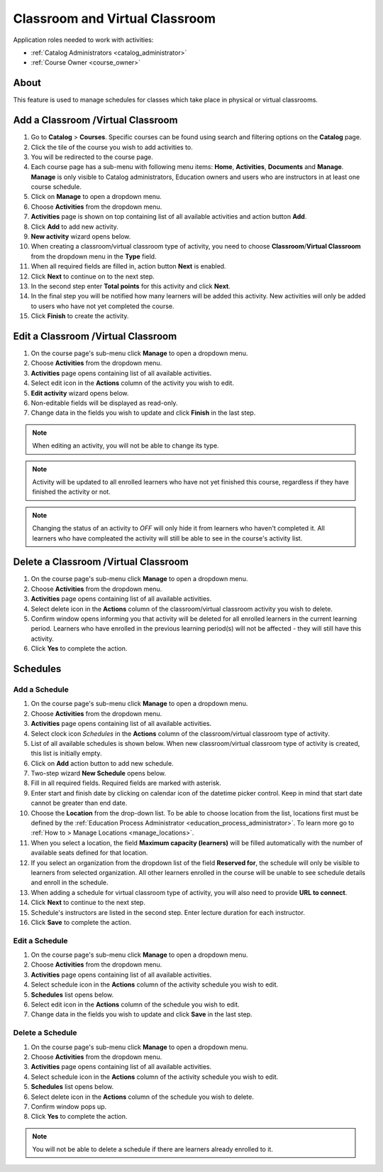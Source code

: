 .. _classroom_virtual:

Classroom and Virtual Classroom
=========================================

..
Application roles needed to work with activities: 

* :ref:`Catalog Administrators <catalog_administrator>`

* :ref:`Course Owner <course_owner>`

..
About
^^^^^^^

This feature is used to manage schedules for classes which take place in physical or virtual classrooms. 

Add a Classroom /Virtual Classroom 
^^^^^^^^^^^^^^^^^^^^^^^^^^^^^^^^^^^
#. Go to **Catalog** > **Courses**. Specific courses can be found using search and filtering options on the **Catalog** page.
#. Click the tile of the course you wish to add activities to.
#. You will be redirected to the course page. 
#. Each course page has a sub-menu with following menu items: **Home**, **Activities**, **Documents** and **Manage**. **Manage** is only visible to Catalog administrators, Education owners and users who are instructors in at least one course schedule.
#. Click on **Manage** to open a dropdown menu. 
#. Choose **Activities** from the dropdown menu.
#. **Activities** page is shown on top containing list of all available activities and action button **Add**.
#. Click **Add** to add new activity.
#. **New activity** wizard opens below.
#. When creating a classroom/virtual classroom type of activity, you need to choose **Classroom**/**Virtual Classroom** from the dropdown menu in the **Type** field. 
#. When all required fields are filled in, action button **Next** is enabled. 
#. Click **Next** to continue on to the next step.
#. In the second step enter **Total points** for this activity and click **Next**. 
#. In the final step you will be notified how many learners will be added this activity. New activities will only be added to users who have not yet completed the course. 
#. Click **Finish** to create the activity.

Edit a Classroom /Virtual Classroom 
^^^^^^^^^^^^^^^^^^^^^^^^^^^^^^^^^^^^^^^^^^

#. On the course page's sub-menu click **Manage** to open a dropdown menu. 
#. Choose **Activities** from the dropdown menu.
#. **Activities** page opens containing list of all available activities. 
#. Select edit icon in the **Actions** column of the activity you wish to edit.
#. **Edit activity** wizard opens below. 
#. Non-editable fields will be displayed as read-only. 
#. Change data in the fields you wish to update and click **Finish** in the last step.


.. note:: When editing an activity, you will not be able to change its type. 
.. note:: Activity will be updated to all enrolled learners who have not yet finished this course, regardless if they have finished the activity or not. 
.. note:: Changing the status of an activity to *OFF* will only hide it from learners who haven't completed it. All learners who have compleated the activity will still be able to see in the course's activity list.

Delete a Classroom /Virtual Classroom
^^^^^^^^^^^^^^^^^^^^^^^^^^^^^^^^^^^^^^^^^^

#. On the course page's sub-menu click **Manage** to open a dropdown menu. 
#. Choose **Activities** from the dropdown menu.
#. **Activities** page opens containing list of all available activities. 
#. Select delete icon in the **Actions** column of the classroom/virtual classroom activity you wish to delete.
#. Confirm window opens informing you that activity will be deleted for all enrolled learners in the current learning period. Learners who have enrolled in the previous learning period(s) will not be affected - they will still have this activity.
#. Click **Yes** to complete the action.

..
Schedules
^^^^^^^^^^^^^^^^^^^^^

Add a Schedule
****************

#. On the course page's sub-menu click **Manage** to open a dropdown menu. 
#. Choose **Activities** from the dropdown menu.
#. **Activities** page opens containing list of all available activities. 
#. Select clock icon *Schedules* in the **Actions** column of the classroom/virtual classroom type of activity.
#. List of all available schedules is shown below. When new classroom/virtual classroom type of activity is created, this list is initially empty.
#. Click on **Add** action button to add new schedule.
#. Two-step wizard **New Schedule** opens below.
#. Fill in all required fields. Required fields are marked with asterisk.
#. Enter start and finish date by clicking on calendar icon of the datetime picker control. Keep in mind that start date cannot be greater than end date. 
#. Choose the **Location** from the drop-down list. To be able to choose location from the list, locations first must be defined by the :ref:`Education Process Administrator <education_process_administrator>`. To learn more go to :ref:`How to > Manage Locations <manage_locations>`.
#. When you select a location, the field **Maximum capacity (learners)** will be filled automatically with the number of available seats defined for that location.
#. If you select an organization from the dropdown list of the field **Reserved for**, the schedule will only be visible to learners from selected organization. All other learners enrolled in the course will be unable to see schedule details and enroll in the schedule.
#. When adding a schedule for virtual classroom type of activity, you will also need to provide **URL to connect**.
#. Click **Next** to continue to the next step.
#. Schedule's instructors are listed in the second step. Enter lecture duration for each instructor. 
#. Click **Save** to complete the action.

Edit a Schedule
****************

#. On the course page's sub-menu click **Manage** to open a dropdown menu. 
#. Choose **Activities** from the dropdown menu.
#. **Activities** page opens containing list of all available activities. 
#. Select schedule icon in the **Actions** column of the activity schedule you wish to edit.
#. **Schedules** list opens below. 
#. Select edit icon in the **Actions** column of the schedule you wish to edit.
#. Change data in the fields you wish to update and click **Save** in the last step.


Delete a Schedule
****************

#. On the course page's sub-menu click **Manage** to open a dropdown menu. 
#. Choose **Activities** from the dropdown menu.
#. **Activities** page opens containing list of all available activities. 
#. Select schedule icon in the **Actions** column of the activity schedule you wish to edit.
#. **Schedules** list opens below. 
#. Select delete icon in the **Actions** column of the schedule you wish to delete.
#. Confirm window pops up.
#. Click **Yes** to complete the action.

.. note:: You will not be able to delete a schedule if there are learners already enrolled to it. 
